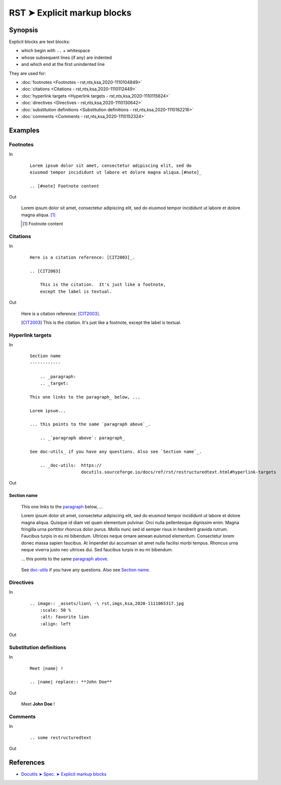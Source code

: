 ################################################################################
RST ➤ Explicit markup blocks
################################################################################

**********************************************************************
Synopsis
**********************************************************************

Explicit blocks are text blocks:

- which begin with ``..`` + whitespace
- whose subsequent lines (if any) are indented
- and which end at the first unindented line

They are used for:

- :doc:`footnotes <Footnotes - rst,nts,ksa,2020-1110104849>`
- :doc:`citations <Citations - rst,nts,ksa,2020-1110112449>`
- :doc:`hyperlink targets <Hyperlink targets - rst,nts,ksa,2020-1110115624>`
- :doc:`directives <Directives - rst,nts,ksa,2020-1110130642>`
- :doc:`substitution definitions <Substitution definitions - rst,nts,ksa,2020-1110162216>`
- :doc:`comments <Comments - rst,nts,ksa,2020-1110152324>`

**********************************************************************
Examples
**********************************************************************

Footnotes
============================================================

In
    ::

        Lorem ipsum dolor sit amet, consectetur adipiscing elit, sed do
        eiusmod tempor incididunt ut labore et dolore magna aliqua.[#note]_

        .. [#note] Footnote content

Out

    Lorem ipsum dolor sit amet, consectetur adipiscing elit, sed do eiusmod tempor incididunt ut labore et dolore magna aliqua. [#note]_

    .. [#note] Footnote content

Citations
============================================================

In
    ::

        Here is a citation reference: [CIT2003]_.

        .. [CIT2003]

            This is the citation.  It's just like a footnote,
            except the label is textual.


Out

    Here is a citation reference: [CIT2003]_.

    .. [CIT2003]

        This is the citation.  It's just like a footnote,
        except the label is textual.

Hyperlink targets
============================================================

In
    ::

        Section name
        ------------

            .. _paragraph:
            .. _target:

        This one links to the paragraph_ below, ...

        Lorem ipsum...

        ... this points to the same `paragraph above`_.

            .. _`paragraph above`: paragraph_

        See doc-utils_ if you have any questions. Also see `Section name`_.

            .. _doc-utils:  https://
                            docutils.sourceforge.io/docs/ref/rst/restructuredtext.html#hyperlink-targets

Out

Section name
------------

        .. _paragraph:
        .. _target:

    This one links to the paragraph_ below, ...

    Lorem ipsum dolor sit amet, consectetur adipiscing elit, sed do eiusmod tempor incididunt ut labore et dolore magna aliqua. Quisque id diam vel quam elementum pulvinar. Orci nulla pellentesque dignissim enim. Magna fringilla urna porttitor rhoncus dolor purus. Mollis nunc sed id semper risus in hendrerit gravida rutrum. Faucibus turpis in eu mi bibendum. Ultrices neque ornare aenean euismod elementum. Consectetur lorem donec massa sapien faucibus. At imperdiet dui accumsan sit amet nulla facilisi morbi tempus. Rhoncus urna neque viverra justo nec ultrices dui. Sed faucibus turpis in eu mi bibendum.

    ... this points to the same `paragraph above`_.

        .. _`paragraph above`: paragraph_

    See doc-utils_ if you have any questions. Also see `Section name`_.

        .. _doc-utils:  https://
                        docutils.sourceforge.io/docs/ref/rst/restructuredtext.html#hyperlink-targets

Directives
============================================================

In
    ::

        .. image:: _assets/lion\ -\ rst,imgs,ksa,2020-1111065317.jpg
            :scale: 50 %
            :alt: favorite lion
            :align: left

Out

    .. image:: _assets/lion\ -\ rst,imgs,ksa,2020-1111065317.jpg
        :scale: 50 %
        :alt: favorite lion

Substitution definitions
============================================================

In
    ::

        Meet |name| !

        .. |name| replace:: **John Doe**

Out

    Meet |name| !

    .. |name| replace:: **John Doe**

Comments
============================================================

In
    ::

        .. some restructuredtext

Out

    .. some restructuredtext

**********************************************************************
References
**********************************************************************

- `Docutils ➤ Spec. ➤ Explicit markup blocks <https://docutils.sourceforge.io/docs/ref/rst/restructuredtext.html#explicit-markup-blocks>`_
